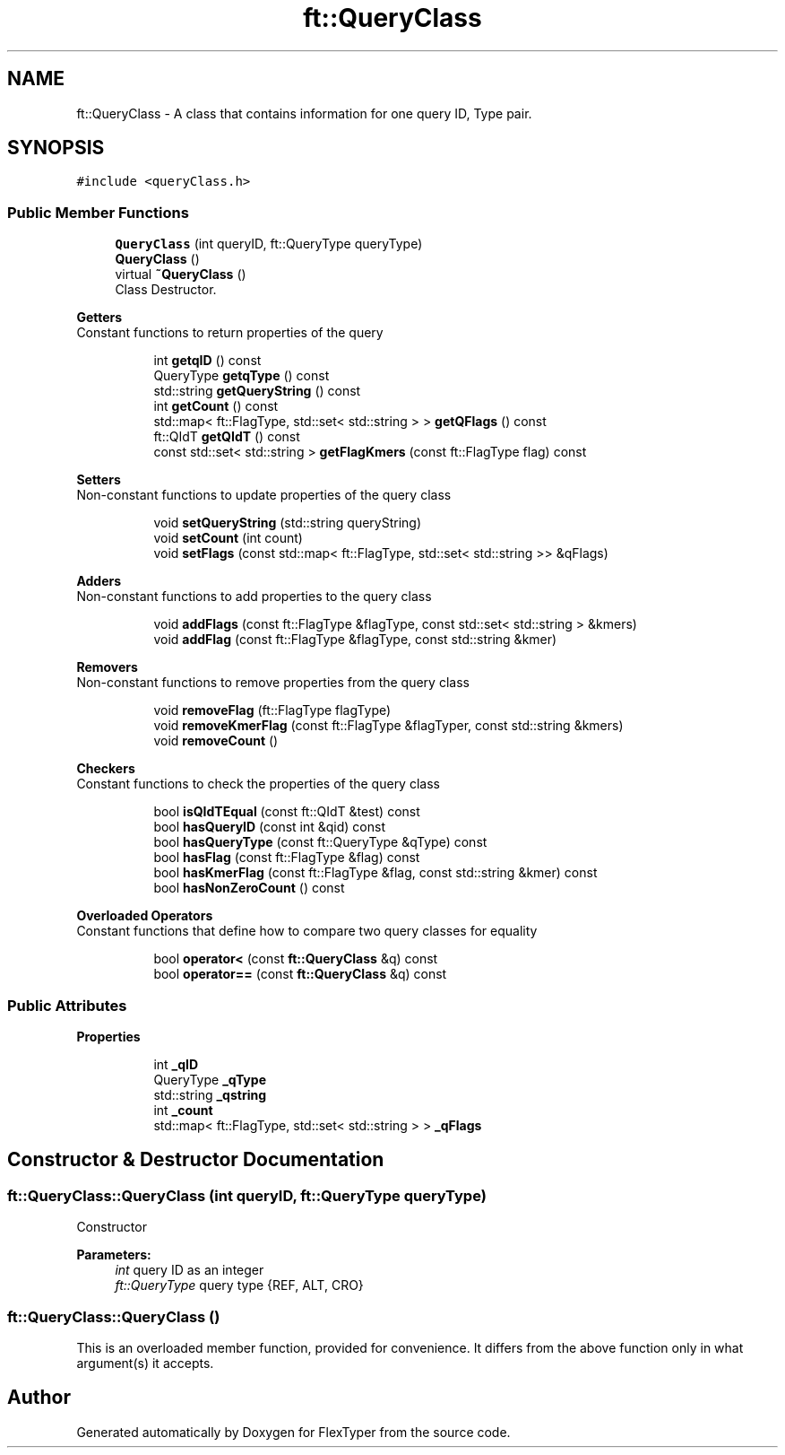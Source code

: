 .TH "ft::QueryClass" 3 "Fri Oct 16 2020" "FlexTyper" \" -*- nroff -*-
.ad l
.nh
.SH NAME
ft::QueryClass \- A class that contains information for one query ID, Type pair\&.  

.SH SYNOPSIS
.br
.PP
.PP
\fC#include <queryClass\&.h>\fP
.SS "Public Member Functions"

.in +1c
.ti -1c
.RI "\fBQueryClass\fP (int queryID, ft::QueryType queryType)"
.br
.ti -1c
.RI "\fBQueryClass\fP ()"
.br
.ti -1c
.RI "virtual \fB~QueryClass\fP ()"
.br
.RI "Class Destructor\&. "
.in -1c
.PP
.RI "\fBGetters\fP"
.br
Constant functions to return properties of the query 
.PP
.in +1c
.in +1c
.ti -1c
.RI "int \fBgetqID\fP () const"
.br
.ti -1c
.RI "QueryType \fBgetqType\fP () const"
.br
.ti -1c
.RI "std::string \fBgetQueryString\fP () const"
.br
.ti -1c
.RI "int \fBgetCount\fP () const"
.br
.ti -1c
.RI "std::map< ft::FlagType, std::set< std::string > > \fBgetQFlags\fP () const"
.br
.ti -1c
.RI "ft::QIdT \fBgetQIdT\fP () const"
.br
.ti -1c
.RI "const std::set< std::string > \fBgetFlagKmers\fP (const ft::FlagType flag) const"
.br
.in -1c
.in -1c
.PP
.RI "\fBSetters\fP"
.br
Non-constant functions to update properties of the query class 
.PP
.in +1c
.in +1c
.ti -1c
.RI "void \fBsetQueryString\fP (std::string queryString)"
.br
.ti -1c
.RI "void \fBsetCount\fP (int count)"
.br
.ti -1c
.RI "void \fBsetFlags\fP (const std::map< ft::FlagType, std::set< std::string >> &qFlags)"
.br
.in -1c
.in -1c
.PP
.RI "\fBAdders\fP"
.br
Non-constant functions to add properties to the query class 
.PP
.in +1c
.in +1c
.ti -1c
.RI "void \fBaddFlags\fP (const ft::FlagType &flagType, const std::set< std::string > &kmers)"
.br
.ti -1c
.RI "void \fBaddFlag\fP (const ft::FlagType &flagType, const std::string &kmer)"
.br
.in -1c
.in -1c
.PP
.RI "\fBRemovers\fP"
.br
Non-constant functions to remove properties from the query class 
.PP
.in +1c
.in +1c
.ti -1c
.RI "void \fBremoveFlag\fP (ft::FlagType flagType)"
.br
.ti -1c
.RI "void \fBremoveKmerFlag\fP (const ft::FlagType &flagTyper, const std::string &kmers)"
.br
.ti -1c
.RI "void \fBremoveCount\fP ()"
.br
.in -1c
.in -1c
.PP
.RI "\fBCheckers\fP"
.br
Constant functions to check the properties of the query class 
.PP
.in +1c
.in +1c
.ti -1c
.RI "bool \fBisQIdTEqual\fP (const ft::QIdT &test) const"
.br
.ti -1c
.RI "bool \fBhasQueryID\fP (const int &qid) const"
.br
.ti -1c
.RI "bool \fBhasQueryType\fP (const ft::QueryType &qType) const"
.br
.ti -1c
.RI "bool \fBhasFlag\fP (const ft::FlagType &flag) const"
.br
.ti -1c
.RI "bool \fBhasKmerFlag\fP (const ft::FlagType &flag, const std::string &kmer) const"
.br
.ti -1c
.RI "bool \fBhasNonZeroCount\fP () const"
.br
.in -1c
.in -1c
.PP
.RI "\fBOverloaded Operators\fP"
.br
Constant functions that define how to compare two query classes for equality 
.PP
.in +1c
.in +1c
.ti -1c
.RI "bool \fBoperator<\fP (const \fBft::QueryClass\fP &q) const"
.br
.ti -1c
.RI "bool \fBoperator==\fP (const \fBft::QueryClass\fP &q) const"
.br
.in -1c
.in -1c
.SS "Public Attributes"

.PP
.RI "\fBProperties\fP"
.br

.PP
.in +1c
.in +1c
.ti -1c
.RI "int \fB_qID\fP"
.br
.ti -1c
.RI "QueryType \fB_qType\fP"
.br
.ti -1c
.RI "std::string \fB_qstring\fP"
.br
.ti -1c
.RI "int \fB_count\fP"
.br
.ti -1c
.RI "std::map< ft::FlagType, std::set< std::string > > \fB_qFlags\fP"
.br
.in -1c
.in -1c
.SH "Constructor & Destructor Documentation"
.PP 
.SS "ft::QueryClass::QueryClass (int queryID, ft::QueryType queryType)"
Constructor 
.PP
\fBParameters:\fP
.RS 4
\fIint\fP query ID as an integer 
.br
\fIft::QueryType\fP query type {REF, ALT, CRO} 
.RE
.PP

.SS "ft::QueryClass::QueryClass ()"
This is an overloaded member function, provided for convenience\&. It differs from the above function only in what argument(s) it accepts\&. 

.SH "Author"
.PP 
Generated automatically by Doxygen for FlexTyper from the source code\&.
